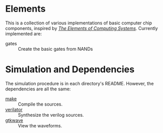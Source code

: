 * Elements

This is a collection of various implementations of basic computer chip components, inspired by [[https://www.nand2tetris.org/book][/The Elements of Computing Systems/]].
Currently implemented are:

- gates :: Create the basic gates from NANDs

* Simulation and Dependencies
The simulation procedure is in each directory's README.
However, the dependencies are all the same:

- [[https://www.gnu.org/software/make/][make]] :: Compile the sources.
- [[https://www.veripool.org/][verilator]] :: Synthesize the verilog sources.
- [[http://gtkwave.sourceforge.net/][gtkwave]] :: View the waveforms.
